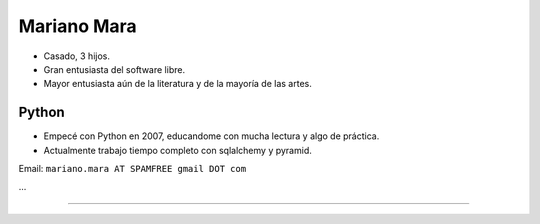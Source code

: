 
Mariano Mara
------------

* Casado, 3 hijos.

* Gran entusiasta del software libre.

* Mayor entusiasta aún de la literatura y de la mayoría de las artes.

Python
~~~~~~

* Empecé con Python en 2007, educandome con mucha lectura y algo de práctica.

* Actualmente trabajo tiempo completo con sqlalchemy y pyramid.

Email: ``mariano.mara AT SPAMFREE gmail DOT com``

...

-------------------------

 

.. ############################################################################


